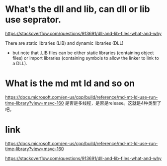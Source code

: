 * What's the dll and lib, can dll or lib use seprator.
https://stackoverflow.com/questions/913691/dll-and-lib-files-what-and-why
  
There are static libraries (LIB) and dynamic libraries (DLL)
- but note that .LIB files can be either
  static libraries (containing object files) or
  import libraries (containing symbols to allow the linker to link to a DLL).

* What is the md mt ld and so on
https://docs.microsoft.com/en-us/cpp/build/reference/md-mt-ld-use-run-time-library?view=msvc-160
是否是多线程，是否是release。这就是4种类型了吧。


* link
https://docs.microsoft.com/en-us/cpp/build/reference/md-mt-ld-use-run-time-library?view=msvc-160

https://stackoverflow.com/questions/913691/dll-and-lib-files-what-and-why

